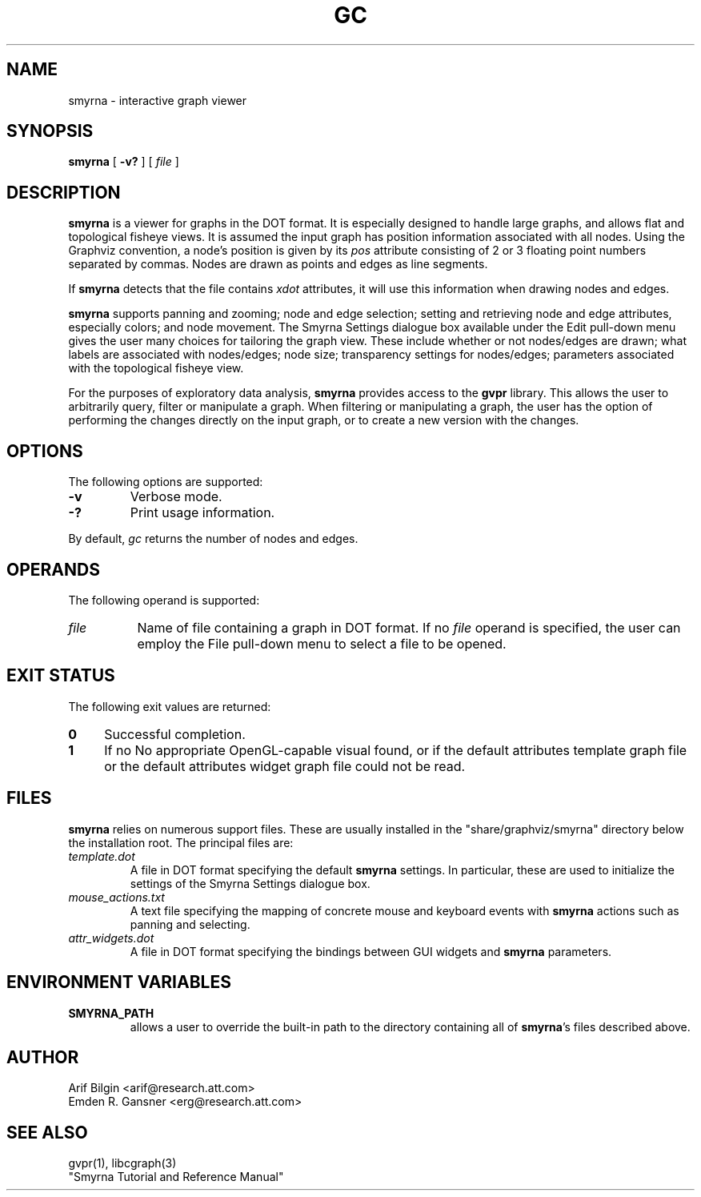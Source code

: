 .TH GC 1 "9 December 2009"
.SH NAME
smyrna \- interactive graph viewer
.SH SYNOPSIS
.B smyrna
[
.B \-v?
]
[ 
.I file
]
.SH DESCRIPTION
.B smyrna
is a viewer for graphs in the DOT format.
It is especially designed to handle large graphs, and
allows flat and topological fisheye views.
It is assumed the input graph has position information
associated with all nodes. Using the Graphviz convention,
a node's position is given by its \fIpos\fP attribute
consisting of 2 or 3 floating point numbers separated by commas.
Nodes are drawn as points and edges as line segments.
.P
If \fBsmyrna\fP detects that the file contains \fIxdot\fP 
attributes, it will use this information when drawing nodes
and edges.
.P
\fBsmyrna\fP supports panning and zooming; node and edge selection;
setting and retrieving node and edge attributes, especially colors;
and node movement.
The Smyrna Settings dialogue box available under the Edit pull-down
menu gives the user many choices for tailoring the graph view. These
include whether or not nodes/edges are drawn; what labels are 
associated with nodes/edges; node size; transparency settings for
nodes/edges; parameters associated with the topological fisheye view.
.P
For the purposes of exploratory data analysis, \fBsmyrna\fP provides
access to the \fBgvpr\fP library. This allows the user to arbitrarily
query, filter or manipulate a graph. When filtering or manipulating
a graph, the user has the option of performing the changes directly
on the input graph, or to create a new version with the changes. 
.SH OPTIONS
The following options are supported:
.TP
.B \-v
Verbose mode.
.TP
.B \-?
Print usage information.
.LP
By default, 
.I gc
returns the number of nodes and edges.
.SH OPERANDS
The following operand is supported:
.TP 8
.I file
Name of file containing a graph in DOT format.
If no
.I file
operand is specified,
the user can employ the File pull-down menu to select a file
to be opened.
.SH "EXIT STATUS"
The following exit values are returned:
.TP 4
.B 0
Successful completion.
.TP
.B 1
If no No appropriate OpenGL-capable visual found,
or if the default attributes template graph file or
the default attributes widget graph file could not be read.
.SH "FILES"
\fBsmyrna\fP relies on numerous support files. These are 
usually installed in the "share/graphviz/smyrna" directory
below the installation root. The principal files are:
.TP
.I template.dot
A file in DOT format specifying the default \fBsmyrna\fP settings.
In particular, these are used to initialize the settings of the
Smyrna Settings dialogue box. 
.TP
.I mouse_actions.txt
A text file specifying the mapping of concrete mouse and keyboard
events with \fBsmyrna\fP actions such as panning and selecting.
.TP
.I attr_widgets.dot
A file in DOT format specifying the bindings between GUI widgets
and \fBsmyrna\fP parameters.
.SH "ENVIRONMENT VARIABLES"
.TP
.B SMYRNA_PATH
allows a user to override the built-in path to the directory
containing all of \fBsmyrna\fP's files described above.
.SH AUTHOR
Arif Bilgin <arif@research.att.com>
.br
Emden R. Gansner <erg@research.att.com>
.SH "SEE ALSO"
gvpr(1), libcgraph(3)
.br
"Smyrna Tutorial and Reference Manual"
